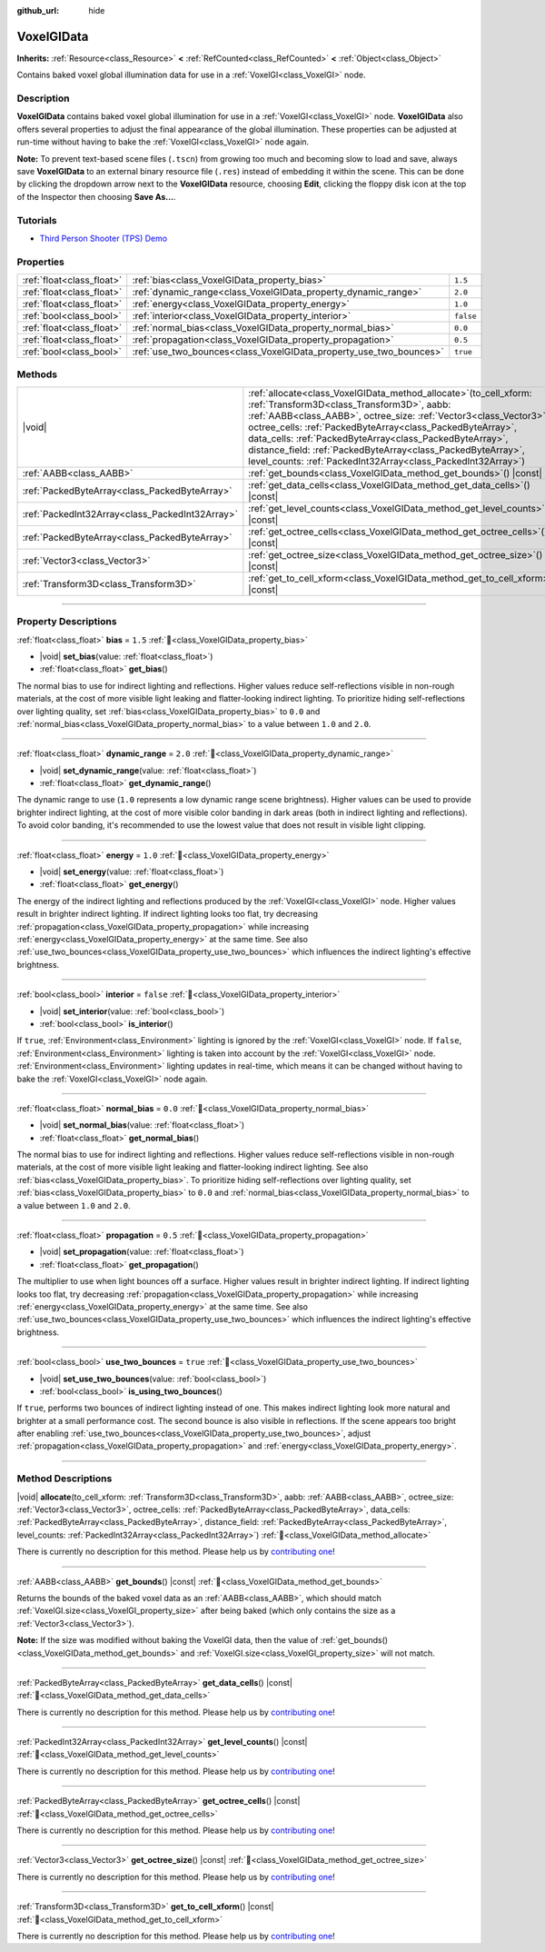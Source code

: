 :github_url: hide

.. DO NOT EDIT THIS FILE!!!
.. Generated automatically from Godot engine sources.
.. Generator: https://github.com/godotengine/godot/tree/master/doc/tools/make_rst.py.
.. XML source: https://github.com/godotengine/godot/tree/master/doc/classes/VoxelGIData.xml.

.. _class_VoxelGIData:

VoxelGIData
===========

**Inherits:** :ref:`Resource<class_Resource>` **<** :ref:`RefCounted<class_RefCounted>` **<** :ref:`Object<class_Object>`

Contains baked voxel global illumination data for use in a :ref:`VoxelGI<class_VoxelGI>` node.

.. rst-class:: classref-introduction-group

Description
-----------

**VoxelGIData** contains baked voxel global illumination for use in a :ref:`VoxelGI<class_VoxelGI>` node. **VoxelGIData** also offers several properties to adjust the final appearance of the global illumination. These properties can be adjusted at run-time without having to bake the :ref:`VoxelGI<class_VoxelGI>` node again.

\ **Note:** To prevent text-based scene files (``.tscn``) from growing too much and becoming slow to load and save, always save **VoxelGIData** to an external binary resource file (``.res``) instead of embedding it within the scene. This can be done by clicking the dropdown arrow next to the **VoxelGIData** resource, choosing **Edit**, clicking the floppy disk icon at the top of the Inspector then choosing **Save As...**.

.. rst-class:: classref-introduction-group

Tutorials
---------

- `Third Person Shooter (TPS) Demo <https://godotengine.org/asset-library/asset/2710>`__

.. rst-class:: classref-reftable-group

Properties
----------

.. table::
   :widths: auto

   +---------------------------+--------------------------------------------------------------------+-----------+
   | :ref:`float<class_float>` | :ref:`bias<class_VoxelGIData_property_bias>`                       | ``1.5``   |
   +---------------------------+--------------------------------------------------------------------+-----------+
   | :ref:`float<class_float>` | :ref:`dynamic_range<class_VoxelGIData_property_dynamic_range>`     | ``2.0``   |
   +---------------------------+--------------------------------------------------------------------+-----------+
   | :ref:`float<class_float>` | :ref:`energy<class_VoxelGIData_property_energy>`                   | ``1.0``   |
   +---------------------------+--------------------------------------------------------------------+-----------+
   | :ref:`bool<class_bool>`   | :ref:`interior<class_VoxelGIData_property_interior>`               | ``false`` |
   +---------------------------+--------------------------------------------------------------------+-----------+
   | :ref:`float<class_float>` | :ref:`normal_bias<class_VoxelGIData_property_normal_bias>`         | ``0.0``   |
   +---------------------------+--------------------------------------------------------------------+-----------+
   | :ref:`float<class_float>` | :ref:`propagation<class_VoxelGIData_property_propagation>`         | ``0.5``   |
   +---------------------------+--------------------------------------------------------------------+-----------+
   | :ref:`bool<class_bool>`   | :ref:`use_two_bounces<class_VoxelGIData_property_use_two_bounces>` | ``true``  |
   +---------------------------+--------------------------------------------------------------------+-----------+

.. rst-class:: classref-reftable-group

Methods
-------

.. table::
   :widths: auto

   +-------------------------------------------------+--------------------------------------------------------------------------------------------------------------------------------------------------------------------------------------------------------------------------------------------------------------------------------------------------------------------------------------------------------------------------------------------------------------------------------------------------------+
   | |void|                                          | :ref:`allocate<class_VoxelGIData_method_allocate>`\ (\ to_cell_xform\: :ref:`Transform3D<class_Transform3D>`, aabb\: :ref:`AABB<class_AABB>`, octree_size\: :ref:`Vector3<class_Vector3>`, octree_cells\: :ref:`PackedByteArray<class_PackedByteArray>`, data_cells\: :ref:`PackedByteArray<class_PackedByteArray>`, distance_field\: :ref:`PackedByteArray<class_PackedByteArray>`, level_counts\: :ref:`PackedInt32Array<class_PackedInt32Array>`\ ) |
   +-------------------------------------------------+--------------------------------------------------------------------------------------------------------------------------------------------------------------------------------------------------------------------------------------------------------------------------------------------------------------------------------------------------------------------------------------------------------------------------------------------------------+
   | :ref:`AABB<class_AABB>`                         | :ref:`get_bounds<class_VoxelGIData_method_get_bounds>`\ (\ ) |const|                                                                                                                                                                                                                                                                                                                                                                                   |
   +-------------------------------------------------+--------------------------------------------------------------------------------------------------------------------------------------------------------------------------------------------------------------------------------------------------------------------------------------------------------------------------------------------------------------------------------------------------------------------------------------------------------+
   | :ref:`PackedByteArray<class_PackedByteArray>`   | :ref:`get_data_cells<class_VoxelGIData_method_get_data_cells>`\ (\ ) |const|                                                                                                                                                                                                                                                                                                                                                                           |
   +-------------------------------------------------+--------------------------------------------------------------------------------------------------------------------------------------------------------------------------------------------------------------------------------------------------------------------------------------------------------------------------------------------------------------------------------------------------------------------------------------------------------+
   | :ref:`PackedInt32Array<class_PackedInt32Array>` | :ref:`get_level_counts<class_VoxelGIData_method_get_level_counts>`\ (\ ) |const|                                                                                                                                                                                                                                                                                                                                                                       |
   +-------------------------------------------------+--------------------------------------------------------------------------------------------------------------------------------------------------------------------------------------------------------------------------------------------------------------------------------------------------------------------------------------------------------------------------------------------------------------------------------------------------------+
   | :ref:`PackedByteArray<class_PackedByteArray>`   | :ref:`get_octree_cells<class_VoxelGIData_method_get_octree_cells>`\ (\ ) |const|                                                                                                                                                                                                                                                                                                                                                                       |
   +-------------------------------------------------+--------------------------------------------------------------------------------------------------------------------------------------------------------------------------------------------------------------------------------------------------------------------------------------------------------------------------------------------------------------------------------------------------------------------------------------------------------+
   | :ref:`Vector3<class_Vector3>`                   | :ref:`get_octree_size<class_VoxelGIData_method_get_octree_size>`\ (\ ) |const|                                                                                                                                                                                                                                                                                                                                                                         |
   +-------------------------------------------------+--------------------------------------------------------------------------------------------------------------------------------------------------------------------------------------------------------------------------------------------------------------------------------------------------------------------------------------------------------------------------------------------------------------------------------------------------------+
   | :ref:`Transform3D<class_Transform3D>`           | :ref:`get_to_cell_xform<class_VoxelGIData_method_get_to_cell_xform>`\ (\ ) |const|                                                                                                                                                                                                                                                                                                                                                                     |
   +-------------------------------------------------+--------------------------------------------------------------------------------------------------------------------------------------------------------------------------------------------------------------------------------------------------------------------------------------------------------------------------------------------------------------------------------------------------------------------------------------------------------+

.. rst-class:: classref-section-separator

----

.. rst-class:: classref-descriptions-group

Property Descriptions
---------------------

.. _class_VoxelGIData_property_bias:

.. rst-class:: classref-property

:ref:`float<class_float>` **bias** = ``1.5`` :ref:`🔗<class_VoxelGIData_property_bias>`

.. rst-class:: classref-property-setget

- |void| **set_bias**\ (\ value\: :ref:`float<class_float>`\ )
- :ref:`float<class_float>` **get_bias**\ (\ )

The normal bias to use for indirect lighting and reflections. Higher values reduce self-reflections visible in non-rough materials, at the cost of more visible light leaking and flatter-looking indirect lighting. To prioritize hiding self-reflections over lighting quality, set :ref:`bias<class_VoxelGIData_property_bias>` to ``0.0`` and :ref:`normal_bias<class_VoxelGIData_property_normal_bias>` to a value between ``1.0`` and ``2.0``.

.. rst-class:: classref-item-separator

----

.. _class_VoxelGIData_property_dynamic_range:

.. rst-class:: classref-property

:ref:`float<class_float>` **dynamic_range** = ``2.0`` :ref:`🔗<class_VoxelGIData_property_dynamic_range>`

.. rst-class:: classref-property-setget

- |void| **set_dynamic_range**\ (\ value\: :ref:`float<class_float>`\ )
- :ref:`float<class_float>` **get_dynamic_range**\ (\ )

The dynamic range to use (``1.0`` represents a low dynamic range scene brightness). Higher values can be used to provide brighter indirect lighting, at the cost of more visible color banding in dark areas (both in indirect lighting and reflections). To avoid color banding, it's recommended to use the lowest value that does not result in visible light clipping.

.. rst-class:: classref-item-separator

----

.. _class_VoxelGIData_property_energy:

.. rst-class:: classref-property

:ref:`float<class_float>` **energy** = ``1.0`` :ref:`🔗<class_VoxelGIData_property_energy>`

.. rst-class:: classref-property-setget

- |void| **set_energy**\ (\ value\: :ref:`float<class_float>`\ )
- :ref:`float<class_float>` **get_energy**\ (\ )

The energy of the indirect lighting and reflections produced by the :ref:`VoxelGI<class_VoxelGI>` node. Higher values result in brighter indirect lighting. If indirect lighting looks too flat, try decreasing :ref:`propagation<class_VoxelGIData_property_propagation>` while increasing :ref:`energy<class_VoxelGIData_property_energy>` at the same time. See also :ref:`use_two_bounces<class_VoxelGIData_property_use_two_bounces>` which influences the indirect lighting's effective brightness.

.. rst-class:: classref-item-separator

----

.. _class_VoxelGIData_property_interior:

.. rst-class:: classref-property

:ref:`bool<class_bool>` **interior** = ``false`` :ref:`🔗<class_VoxelGIData_property_interior>`

.. rst-class:: classref-property-setget

- |void| **set_interior**\ (\ value\: :ref:`bool<class_bool>`\ )
- :ref:`bool<class_bool>` **is_interior**\ (\ )

If ``true``, :ref:`Environment<class_Environment>` lighting is ignored by the :ref:`VoxelGI<class_VoxelGI>` node. If ``false``, :ref:`Environment<class_Environment>` lighting is taken into account by the :ref:`VoxelGI<class_VoxelGI>` node. :ref:`Environment<class_Environment>` lighting updates in real-time, which means it can be changed without having to bake the :ref:`VoxelGI<class_VoxelGI>` node again.

.. rst-class:: classref-item-separator

----

.. _class_VoxelGIData_property_normal_bias:

.. rst-class:: classref-property

:ref:`float<class_float>` **normal_bias** = ``0.0`` :ref:`🔗<class_VoxelGIData_property_normal_bias>`

.. rst-class:: classref-property-setget

- |void| **set_normal_bias**\ (\ value\: :ref:`float<class_float>`\ )
- :ref:`float<class_float>` **get_normal_bias**\ (\ )

The normal bias to use for indirect lighting and reflections. Higher values reduce self-reflections visible in non-rough materials, at the cost of more visible light leaking and flatter-looking indirect lighting. See also :ref:`bias<class_VoxelGIData_property_bias>`. To prioritize hiding self-reflections over lighting quality, set :ref:`bias<class_VoxelGIData_property_bias>` to ``0.0`` and :ref:`normal_bias<class_VoxelGIData_property_normal_bias>` to a value between ``1.0`` and ``2.0``.

.. rst-class:: classref-item-separator

----

.. _class_VoxelGIData_property_propagation:

.. rst-class:: classref-property

:ref:`float<class_float>` **propagation** = ``0.5`` :ref:`🔗<class_VoxelGIData_property_propagation>`

.. rst-class:: classref-property-setget

- |void| **set_propagation**\ (\ value\: :ref:`float<class_float>`\ )
- :ref:`float<class_float>` **get_propagation**\ (\ )

The multiplier to use when light bounces off a surface. Higher values result in brighter indirect lighting. If indirect lighting looks too flat, try decreasing :ref:`propagation<class_VoxelGIData_property_propagation>` while increasing :ref:`energy<class_VoxelGIData_property_energy>` at the same time. See also :ref:`use_two_bounces<class_VoxelGIData_property_use_two_bounces>` which influences the indirect lighting's effective brightness.

.. rst-class:: classref-item-separator

----

.. _class_VoxelGIData_property_use_two_bounces:

.. rst-class:: classref-property

:ref:`bool<class_bool>` **use_two_bounces** = ``true`` :ref:`🔗<class_VoxelGIData_property_use_two_bounces>`

.. rst-class:: classref-property-setget

- |void| **set_use_two_bounces**\ (\ value\: :ref:`bool<class_bool>`\ )
- :ref:`bool<class_bool>` **is_using_two_bounces**\ (\ )

If ``true``, performs two bounces of indirect lighting instead of one. This makes indirect lighting look more natural and brighter at a small performance cost. The second bounce is also visible in reflections. If the scene appears too bright after enabling :ref:`use_two_bounces<class_VoxelGIData_property_use_two_bounces>`, adjust :ref:`propagation<class_VoxelGIData_property_propagation>` and :ref:`energy<class_VoxelGIData_property_energy>`.

.. rst-class:: classref-section-separator

----

.. rst-class:: classref-descriptions-group

Method Descriptions
-------------------

.. _class_VoxelGIData_method_allocate:

.. rst-class:: classref-method

|void| **allocate**\ (\ to_cell_xform\: :ref:`Transform3D<class_Transform3D>`, aabb\: :ref:`AABB<class_AABB>`, octree_size\: :ref:`Vector3<class_Vector3>`, octree_cells\: :ref:`PackedByteArray<class_PackedByteArray>`, data_cells\: :ref:`PackedByteArray<class_PackedByteArray>`, distance_field\: :ref:`PackedByteArray<class_PackedByteArray>`, level_counts\: :ref:`PackedInt32Array<class_PackedInt32Array>`\ ) :ref:`🔗<class_VoxelGIData_method_allocate>`

.. container:: contribute

	There is currently no description for this method. Please help us by `contributing one <https://contributing.godotengine.org/en/latest/documentation/class_reference.html>`__!

.. rst-class:: classref-item-separator

----

.. _class_VoxelGIData_method_get_bounds:

.. rst-class:: classref-method

:ref:`AABB<class_AABB>` **get_bounds**\ (\ ) |const| :ref:`🔗<class_VoxelGIData_method_get_bounds>`

Returns the bounds of the baked voxel data as an :ref:`AABB<class_AABB>`, which should match :ref:`VoxelGI.size<class_VoxelGI_property_size>` after being baked (which only contains the size as a :ref:`Vector3<class_Vector3>`).

\ **Note:** If the size was modified without baking the VoxelGI data, then the value of :ref:`get_bounds()<class_VoxelGIData_method_get_bounds>` and :ref:`VoxelGI.size<class_VoxelGI_property_size>` will not match.

.. rst-class:: classref-item-separator

----

.. _class_VoxelGIData_method_get_data_cells:

.. rst-class:: classref-method

:ref:`PackedByteArray<class_PackedByteArray>` **get_data_cells**\ (\ ) |const| :ref:`🔗<class_VoxelGIData_method_get_data_cells>`

.. container:: contribute

	There is currently no description for this method. Please help us by `contributing one <https://contributing.godotengine.org/en/latest/documentation/class_reference.html>`__!

.. rst-class:: classref-item-separator

----

.. _class_VoxelGIData_method_get_level_counts:

.. rst-class:: classref-method

:ref:`PackedInt32Array<class_PackedInt32Array>` **get_level_counts**\ (\ ) |const| :ref:`🔗<class_VoxelGIData_method_get_level_counts>`

.. container:: contribute

	There is currently no description for this method. Please help us by `contributing one <https://contributing.godotengine.org/en/latest/documentation/class_reference.html>`__!

.. rst-class:: classref-item-separator

----

.. _class_VoxelGIData_method_get_octree_cells:

.. rst-class:: classref-method

:ref:`PackedByteArray<class_PackedByteArray>` **get_octree_cells**\ (\ ) |const| :ref:`🔗<class_VoxelGIData_method_get_octree_cells>`

.. container:: contribute

	There is currently no description for this method. Please help us by `contributing one <https://contributing.godotengine.org/en/latest/documentation/class_reference.html>`__!

.. rst-class:: classref-item-separator

----

.. _class_VoxelGIData_method_get_octree_size:

.. rst-class:: classref-method

:ref:`Vector3<class_Vector3>` **get_octree_size**\ (\ ) |const| :ref:`🔗<class_VoxelGIData_method_get_octree_size>`

.. container:: contribute

	There is currently no description for this method. Please help us by `contributing one <https://contributing.godotengine.org/en/latest/documentation/class_reference.html>`__!

.. rst-class:: classref-item-separator

----

.. _class_VoxelGIData_method_get_to_cell_xform:

.. rst-class:: classref-method

:ref:`Transform3D<class_Transform3D>` **get_to_cell_xform**\ (\ ) |const| :ref:`🔗<class_VoxelGIData_method_get_to_cell_xform>`

.. container:: contribute

	There is currently no description for this method. Please help us by `contributing one <https://contributing.godotengine.org/en/latest/documentation/class_reference.html>`__!

.. |virtual| replace:: :abbr:`virtual (This method should typically be overridden by the user to have any effect.)`
.. |required| replace:: :abbr:`required (This method is required to be overridden when extending its base class.)`
.. |const| replace:: :abbr:`const (This method has no side effects. It doesn't modify any of the instance's member variables.)`
.. |vararg| replace:: :abbr:`vararg (This method accepts any number of arguments after the ones described here.)`
.. |constructor| replace:: :abbr:`constructor (This method is used to construct a type.)`
.. |static| replace:: :abbr:`static (This method doesn't need an instance to be called, so it can be called directly using the class name.)`
.. |operator| replace:: :abbr:`operator (This method describes a valid operator to use with this type as left-hand operand.)`
.. |bitfield| replace:: :abbr:`BitField (This value is an integer composed as a bitmask of the following flags.)`
.. |void| replace:: :abbr:`void (No return value.)`
